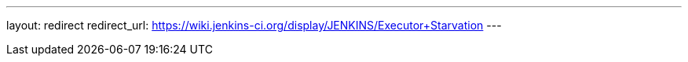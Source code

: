 ---
layout: redirect
redirect_url: https://wiki.jenkins-ci.org/display/JENKINS/Executor+Starvation
---
